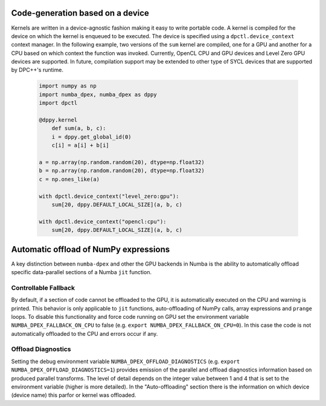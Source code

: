.. _core_features:

Code-generation based on a device
=================================

Kernels are written in a device-agnostic fashion making it
easy to write portable code. A kernel is compiled for the device on which the
kernel is enqueued to be executed. The device is specified using a
``dpctl.device_context`` context manager. In the following example, two versions
of the ``sum`` kernel are compiled, one for a GPU and another for a CPU based on
which context the function was invoked. Currently, OpenCL CPU and GPU devices
and Level Zero GPU devices are supported. In future, compilation
support may be extended to other type of SYCL devices that are supported by
DPC++'s runtime.

    .. code-block:: python

        import numpy as np
        import numba_dpex, numba_dpex as dppy
        import dpctl

        @dppy.kernel
            def sum(a, b, c):
            i = dppy.get_global_id(0)
            c[i] = a[i] + b[i]

        a = np.array(np.random.random(20), dtype=np.float32)
        b = np.array(np.random.random(20), dtype=np.float32)
        c = np.ones_like(a)

        with dpctl.device_context("level_zero:gpu"):
            sum[20, dppy.DEFAULT_LOCAL_SIZE](a, b, c)

        with dpctl.device_context("opencl:cpu"):
            sum[20, dppy.DEFAULT_LOCAL_SIZE](a, b, c)

Automatic offload of NumPy expressions
======================================

A key distinction between ``numba-dpex`` and other the GPU backends in Numba is
the ability to automatically offload specific data-parallel sections of a
Numba ``jit`` function.

.. todo::

    Details and examples to be added.

Controllable Fallback
---------------------

By default, if a section of code cannot be offloaded to the GPU, it is automatically
executed on the CPU and warning is printed. This behavior is only applicable to ``jit``
functions, auto-offloading of NumPy calls, array expressions and ``prange`` loops.
To disable this functionality and force code running on GPU set the environment variable
``NUMBA_DPEX_FALLBACK_ON_CPU`` to false (e.g. ``export NUMBA_DPEX_FALLBACK_ON_CPU=0``). In this
case the code is not automatically offloaded to the CPU and errors occur if any.

Offload Diagnostics
-------------------

Setting the debug environment variable ``NUMBA_DPEX_OFFLOAD_DIAGNOSTICS``
(e.g. ``export NUMBA_DPEX_OFFLOAD_DIAGNOSTICS=1``) provides emission of the parallel and
offload diagnostics information based on produced parallel transforms. The level of detail
depends on the integer value between 1 and 4 that is set to the environment variable
(higher is more detailed).
In the "Auto-offloading" section there is the information on which device (device name)
this parfor or kernel was offloaded.
